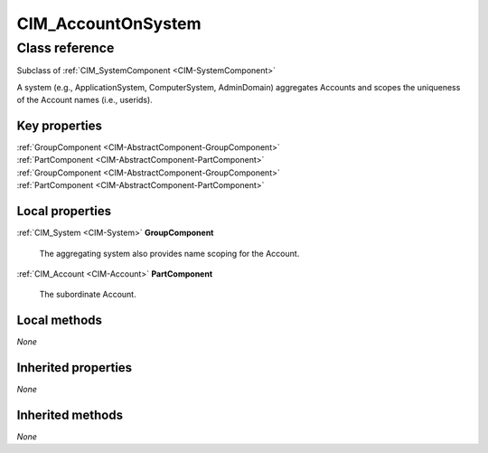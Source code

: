 .. _CIM-AccountOnSystem:

CIM_AccountOnSystem
-------------------

Class reference
===============
Subclass of :ref:`CIM_SystemComponent <CIM-SystemComponent>`

A system (e.g., ApplicationSystem, ComputerSystem, AdminDomain) aggregates Accounts and scopes the uniqueness of the Account names (i.e., userids).


Key properties
^^^^^^^^^^^^^^

| :ref:`GroupComponent <CIM-AbstractComponent-GroupComponent>`
| :ref:`PartComponent <CIM-AbstractComponent-PartComponent>`
| :ref:`GroupComponent <CIM-AbstractComponent-GroupComponent>`
| :ref:`PartComponent <CIM-AbstractComponent-PartComponent>`

Local properties
^^^^^^^^^^^^^^^^

.. _CIM-AccountOnSystem-GroupComponent:

:ref:`CIM_System <CIM-System>` **GroupComponent**

    The aggregating system also provides name scoping for the Account.

    
.. _CIM-AccountOnSystem-PartComponent:

:ref:`CIM_Account <CIM-Account>` **PartComponent**

    The subordinate Account.

    

Local methods
^^^^^^^^^^^^^

*None*

Inherited properties
^^^^^^^^^^^^^^^^^^^^

*None*

Inherited methods
^^^^^^^^^^^^^^^^^

*None*


